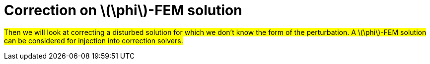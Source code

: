 :stem: latexmath
:xrefstyle: short
= Correction on stem:[\phi]-FEM solution

#Then we will look at correcting a disturbed solution for which we don't know the form of the perturbation. A stem:[\phi]-FEM solution can be considered for injection into correction solvers.#

